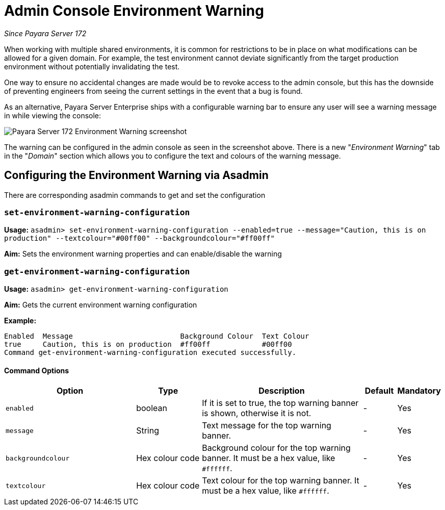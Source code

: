 = Admin Console Environment Warning

_Since Payara Server 172_

When working with multiple shared environments, it is common for restrictions to be in place on what modifications can be allowed for a given domain. For example, the test environment cannot deviate significantly from the target production environment without potentially invalidating the test.

One way to ensure no accidental changes are made would be to revoke access to the admin console, but this has the downside of preventing engineers from seeing the current settings in the event that a bug is found.

As an alternative, Payara Server Enterprise ships with a configurable warning bar to ensure any user will see a warning message in while viewing the console:

image:admin-console/environment-warning.png[alt="Payara Server 172 Environment Warning screenshot"]

The warning can be configured in the admin console as seen in the screenshot above. There is a new "_Environment Warning_" tab in the "_Domain_" section which allows you to configure the text and colours of the warning message.

== Configuring the Environment Warning via Asadmin

There are corresponding asadmin commands to get and set the configuration

=== `set-environment-warning-configuration`

*Usage:* `asadmin> set-environment-warning-configuration --enabled=true --message="Caution, this is on production" --textcolour="#00ff00" --backgroundcolour="#ff00ff"`

*Aim:* Sets the environment warning properties and can enable/disable the warning

=== `get-environment-warning-configuration`

*Usage:* `asadmin> get-environment-warning-configuration`

*Aim:* Gets the current environment warning configuration

*Example:*::
[source]
----
Enabled  Message                         Background Colour  Text Colour  
true     Caution, this is on production  #ff00ff            #00ff00      
Command get-environment-warning-configuration executed successfully.
----


==== Command Options

[cols="4,2,5,1,1",options="header"]
|====
|Option
|Type
|Description
|Default
|Mandatory

|`enabled`
|boolean
|If it is set to true, the top warning banner is shown, otherwise it is not.
|-
|Yes

|`message`
|String
|Text message for the top warning banner.
|-
|Yes

|`backgroundcolour`
|Hex colour code
|Background colour for the top warning banner. It must be a hex value, like `#ffffff`.
|-
|Yes

|`textcolour`
|Hex colour code
|Text colour for the top warning banner. It must be a hex value, like `#ffffff`.
|-
|Yes

|====
